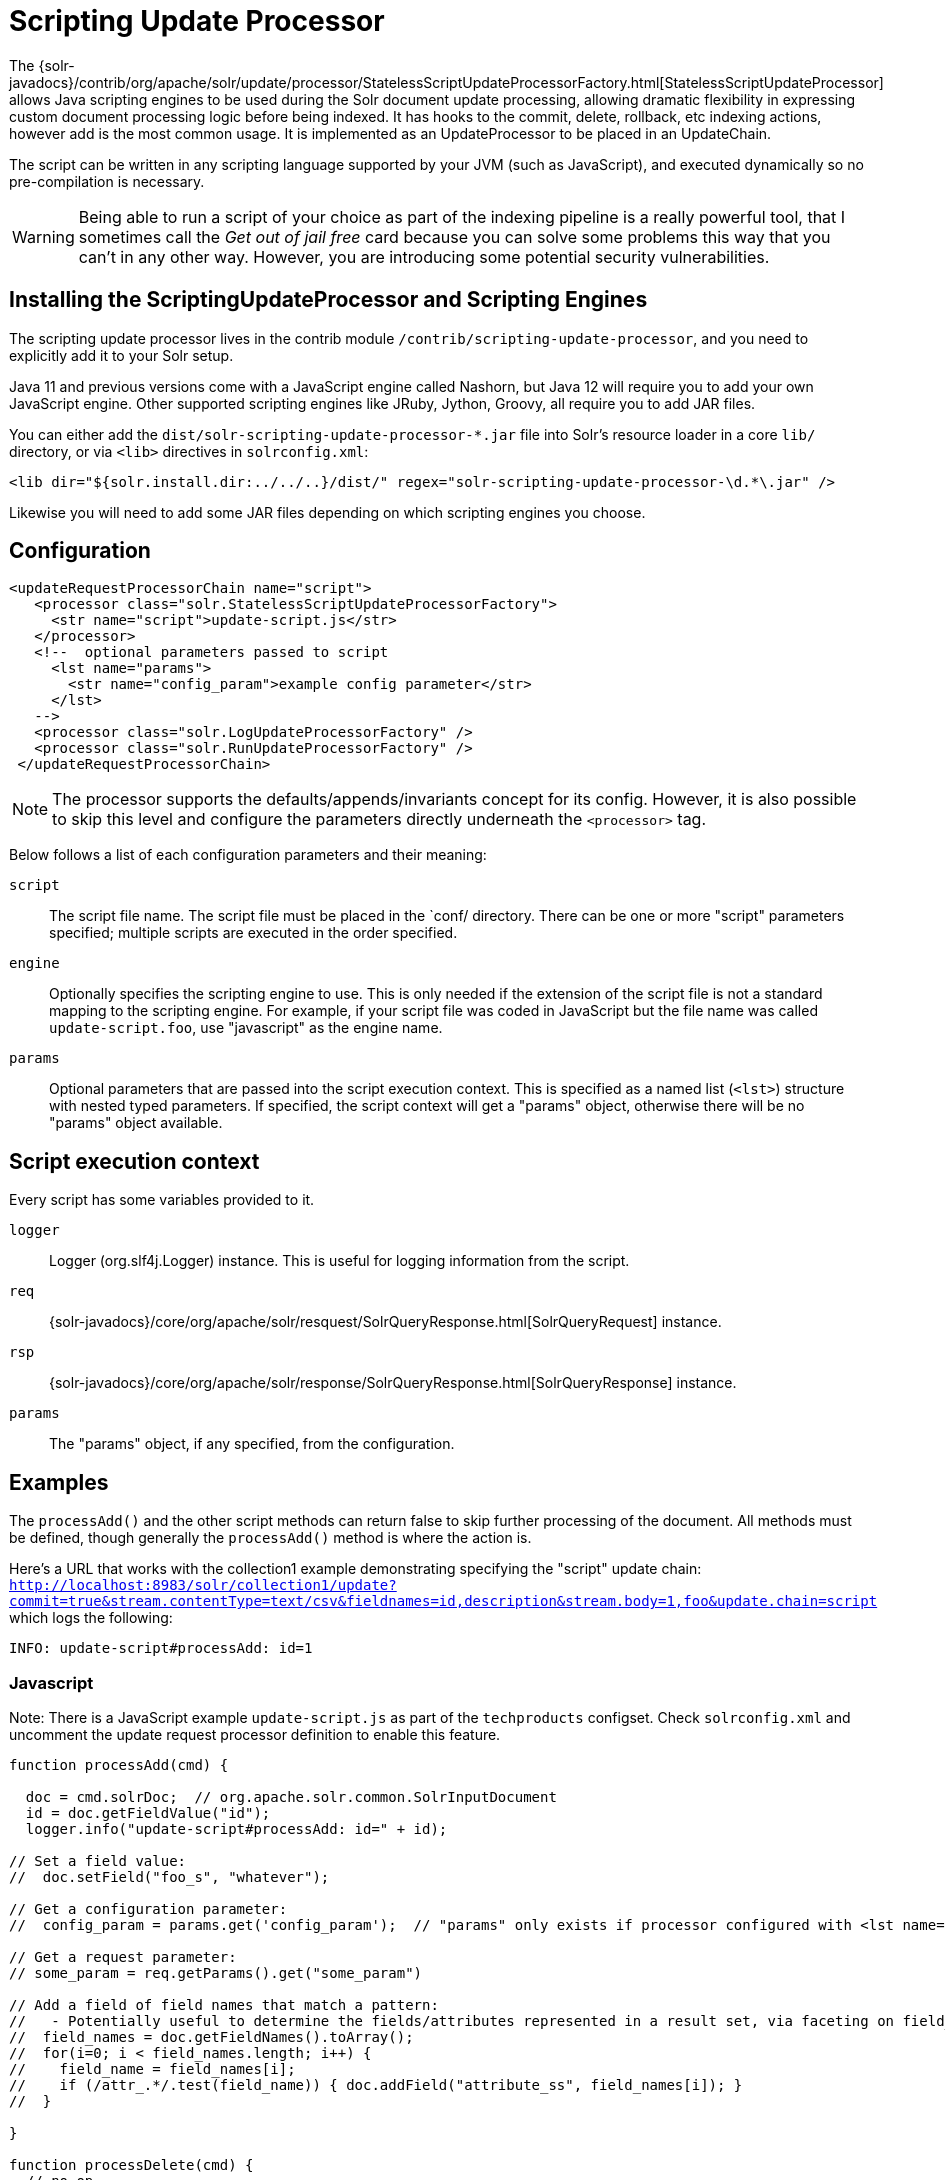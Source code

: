 = Scripting Update Processor
// Licensed to the Apache Software Foundation (ASF) under one
// or more contributor license agreements.  See the NOTICE file
// distributed with this work for additional information
// regarding copyright ownership.  The ASF licenses this file
// to you under the Apache License, Version 2.0 (the
// "License"); you may not use this file except in compliance
// with the License.  You may obtain a copy of the License at
//
//   http://www.apache.org/licenses/LICENSE-2.0
//
// Unless required by applicable law or agreed to in writing,
// software distributed under the License is distributed on an
// "AS IS" BASIS, WITHOUT WARRANTIES OR CONDITIONS OF ANY
// KIND, either express or implied.  See the License for the
// specific language governing permissions and limitations
// under the License.

The {solr-javadocs}/contrib/org/apache/solr/update/processor/StatelessScriptUpdateProcessorFactory.html[StatelessScriptUpdateProcessor] allows Java scripting engines to be used
during the Solr document update processing, allowing dramatic flexibility in
expressing custom document processing logic before being indexed.  It has hooks to the
commit, delete, rollback, etc indexing actions, however add is the most common usage.
It is implemented as an UpdateProcessor to be placed in an UpdateChain.

The script can be written in any scripting language supported by your JVM (such
as JavaScript), and executed dynamically so no pre-compilation is necessary.

WARNING: Being able to run a script of your choice as part of the indexing pipeline is a really powerful tool, that I sometimes call the
_Get out of jail free_ card because you can solve some problems this way that you can't in any other way.  However, you are introducing some
potential security vulnerabilities.

== Installing the ScriptingUpdateProcessor and Scripting Engines

The scripting update processor lives in the contrib module `/contrib/scripting-update-processor`, and you need to explicitly add it to your Solr setup.

Java 11 and previous versions come with a JavaScript engine called Nashorn, but Java 12 will require you to add your own JavaScript engine.   Other supported scripting engines like
JRuby, Jython, Groovy, all require you to add JAR files.


You can either add the `dist/solr-scripting-update-processor-*.jar` file into Solr’s resource loader in a core `lib/` directory, or via `<lib>` directives in `solrconfig.xml`:

[source,xml]
----
<lib dir="${solr.install.dir:../../..}/dist/" regex="solr-scripting-update-processor-\d.*\.jar" />
----

Likewise you will need to add some JAR files depending on which scripting engines you choose.


== Configuration

[source,xml]
----
<updateRequestProcessorChain name="script">
   <processor class="solr.StatelessScriptUpdateProcessorFactory">
     <str name="script">update-script.js</str>
   </processor>
   <!--  optional parameters passed to script
     <lst name="params">
       <str name="config_param">example config parameter</str>
     </lst>
   -->
   <processor class="solr.LogUpdateProcessorFactory" />
   <processor class="solr.RunUpdateProcessorFactory" />
 </updateRequestProcessorChain>
----

NOTE: The processor supports the defaults/appends/invariants concept for its config.
However, it is also possible to skip this level and configure the parameters directly underneath the `<processor>` tag.

Below follows a list of each configuration parameters and their meaning:

`script`::
The script file name. The script file must be placed in the `conf/ directory.
There can be one or more "script" parameters specified; multiple scripts are executed in the order specified.

`engine`::
Optionally specifies the scripting engine to use. This is only needed if the extension
of the script file is not a standard mapping to the scripting engine. For example, if your
script file was coded in JavaScript but the file name was called `update-script.foo`,
use "javascript" as the engine name.

`params`::
Optional parameters that are passed into the script execution context. This is
specified as a named list (`<lst>`) structure with nested typed parameters. If
specified, the script context will get a "params" object, otherwise there will be no "params" object available.


== Script execution context

Every script has some variables provided to it.

`logger`::
Logger (org.slf4j.Logger) instance. This is useful for logging information from the script.

`req`::
{solr-javadocs}/core/org/apache/solr/resquest/SolrQueryResponse.html[SolrQueryRequest] instance.

`rsp`::
{solr-javadocs}/core/org/apache/solr/response/SolrQueryResponse.html[SolrQueryResponse] instance.

`params`::
The "params" object, if any specified, from the configuration.

== Examples

The `processAdd()` and the other script methods can return false to skip further
processing of the document. All methods must be defined, though generally the
`processAdd()` method is where the action is.

Here's a URL that works with the collection1 example demonstrating specifying
the "script" update chain: `http://localhost:8983/solr/collection1/update?commit=true&stream.contentType=text/csv&fieldnames=id,description&stream.body=1,foo&update.chain=script`
which logs the following:

[source,text]
----
INFO: update-script#processAdd: id=1
----

=== Javascript

Note: There is a JavaScript example `update-script.js` as part of the `techproducts` configset.
Check `solrconfig.xml` and uncomment the update request processor definition to enable this feature.

[source,javascript]
----
function processAdd(cmd) {

  doc = cmd.solrDoc;  // org.apache.solr.common.SolrInputDocument
  id = doc.getFieldValue("id");
  logger.info("update-script#processAdd: id=" + id);

// Set a field value:
//  doc.setField("foo_s", "whatever");

// Get a configuration parameter:
//  config_param = params.get('config_param');  // "params" only exists if processor configured with <lst name="params">

// Get a request parameter:
// some_param = req.getParams().get("some_param")

// Add a field of field names that match a pattern:
//   - Potentially useful to determine the fields/attributes represented in a result set, via faceting on field_name_ss
//  field_names = doc.getFieldNames().toArray();
//  for(i=0; i < field_names.length; i++) {
//    field_name = field_names[i];
//    if (/attr_.*/.test(field_name)) { doc.addField("attribute_ss", field_names[i]); }
//  }

}

function processDelete(cmd) {
  // no-op
}

function processMergeIndexes(cmd) {
  // no-op
}

function processCommit(cmd) {
  // no-op
}

function processRollback(cmd) {
  // no-op
}

function finish() {
  // no-op
}
----

=== JRuby

To use JRuby as the scripting engine, add `jruby.jar` to Solr's resource loader.

Here's an example JRuby update processing script (note that all variables passed require prefixing with `$`, such as `$logger`):

[source,ruby]
----
def processAdd(cmd)
  doc = cmd.solrDoc  # org.apache.solr.common.SolrInputDocument
  id = doc.getFieldValue('id')

  $logger.info "update-script#processAdd: id=#{id}"

  doc.setField('source_s', 'ruby')

  $logger.info "update-script#processAdd: config_param=#{$params.get('config_param')}"
end

def processDelete(cmd)
  # no-op
end

def processMergeIndexes(cmd)
  # no-op
end

def processCommit(cmd)
  # no-op
end

def processRollback(cmd)
  # no-op
end

def finish()
  # no-op
end
----

==== Known issues

The following in JRuby do not work as expected for some reason, though it does work properly in JavaScript:

[source,ruby]
----
#  $logger.info "update-script#processAdd: request_param=#{$req.params.get('request_param')}"
#  $rsp.add('script_processed',id)
----

=== Groovy

Put all JARs from a Groovy distro's `lib/` directory into Solr's resource loader.  All JARs from
Groovy's distro probably aren't required, but more than just the main `groovy.jar`
file is needed (at least when this was tested using Groovy 2.0.6)

[source,groovy]
----
def processAdd(cmd) {
  doc = cmd.solrDoc  // org.apache.solr.common.SolrInputDocument
  id = doc.getFieldValue('id')

  logger.info "update-script#processAdd: id=" + id

  doc.setField('source_s', 'groovy')

  logger.info "update-script#processAdd: config_param=" + params.get('config_param')

  logger.info "update-script#processAdd: request_param=" + req.params.get('request_param')
  rsp.add('script_processed',id)
}

def processDelete(cmd) {
 //  no-op
}

def processMergeIndexes(cmd) {
 // no-op
}

def processCommit(cmd) {
 //  no-op
}

def processRollback(cmd) {
 // no-op
}

def finish() {
 // no-op
}
----

=== Jython

Put the *standalone* `jython.jar` (the JAR that contains all the dependencies) into Solr's resource loader.

[source,python]
----
def processAdd(cmd):
  doc = cmd.solrDoc
  id = doc.getFieldValue("id")
  logger.info("update-script#processAdd: id=" + id)

def processDelete(cmd):
    logger.info("update-script#processDelete")

def processMergeIndexes(cmd):
    logger.info("update-script#processMergeIndexes")

def processCommit(cmd):
    logger.info("update-script#processCommit")

def processRollback(cmd):
    logger.info("update-script#processRollback")

def finish():
    logger.info("update-script#finish")
----

